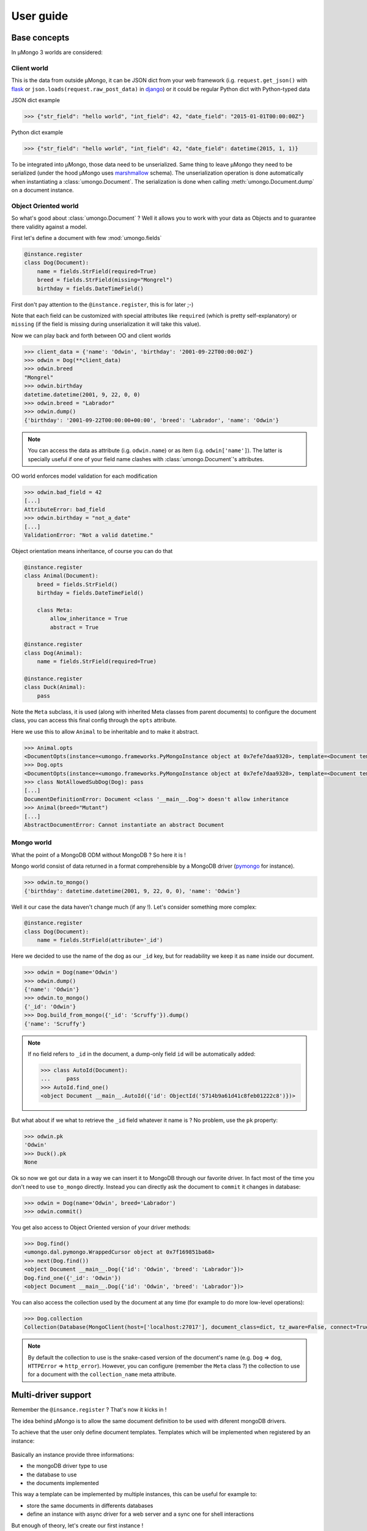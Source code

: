 .. _userguide:

==========
User guide
==========

Base concepts
=============


In μMongo 3 worlds are considered:

.. figure:: data_flow.png
   :alt: data flow in μMongo


Client world
------------

This is the data from outside μMongo, it can be JSON dict from your web framework
(i.g. ``request.get_json()`` with `flask <http://flask.pocoo.org/>`_ or
``json.loads(request.raw_post_data)`` in `django <https://www.djangoproject.com/>`_)
or it could be regular Python dict with Python-typed data

JSON dict example

.. code-block:: python

    >>> {"str_field": "hello world", "int_field": 42, "date_field": "2015-01-01T00:00:00Z"}

Python dict example

.. code-block:: python

    >>> {"str_field": "hello world", "int_field": 42, "date_field": datetime(2015, 1, 1)}

To be integrated into μMongo, those data need to be unserialized. Same thing
to leave μMongo they need to be serialized (under the hood
μMongo uses `marshmallow <http://marshmallow.readthedocs.org/>`_ schema).
The unserialization operation is done automatically when instantiating a
:class:`umongo.Document`. The serialization is done when calling
:meth:`umongo.Document.dump` on a document instance.


Object Oriented world
---------------------

So what's good about :class:`umongo.Document` ? Well it allows you to work
with your data as Objects and to guarantee there validity against a model.

First let's define a document with few :mod:`umongo.fields`

.. code-block:: python

    @instance.register
    class Dog(Document):
        name = fields.StrField(required=True)
        breed = fields.StrField(missing="Mongrel")
        birthday = fields.DateTimeField()

First don't pay attention to the ``@instance.register``, this is for later ;-)

Note that each field can be customized with special attributes like
``required`` (which is pretty self-explanatory) or ``missing`` (if the
field is missing during unserialization it will take this value).

Now we can play back and forth between OO and client worlds

.. code-block:: python

    >>> client_data = {'name': 'Odwin', 'birthday': '2001-09-22T00:00:00Z'}
    >>> odwin = Dog(**client_data)
    >>> odwin.breed
    "Mongrel"
    >>> odwin.birthday
    datetime.datetime(2001, 9, 22, 0, 0)
    >>> odwin.breed = "Labrador"
    >>> odwin.dump()
    {'birthday': '2001-09-22T00:00:00+00:00', 'breed': 'Labrador', 'name': 'Odwin'}

.. note:: You can access the data as attribute (i.g. ``odwin.name``) or as item (i.g. ``odwin['name']``).
          The latter is specially useful if one of your field name clashes
          with :class:`umongo.Document`'s attributes.

OO world enforces model validation for each modification

.. code-block:: python

    >>> odwin.bad_field = 42
    [...]
    AttributeError: bad_field
    >>> odwin.birthday = "not_a_date"
    [...]
    ValidationError: "Not a valid datetime."

.. note: Just one exception: ``required`` attribute is validate at insertion time, we'll talk about that later.

Object orientation means inheritance, of course you can do that

.. code-block:: python

    @instance.register
    class Animal(Document):
        breed = fields.StrField()
        birthday = fields.DateTimeField()

        class Meta:
            allow_inheritance = True
            abstract = True

    @instance.register
    class Dog(Animal):
        name = fields.StrField(required=True)

    @instance.register
    class Duck(Animal):
        pass

Note the ``Meta`` subclass, it is used (along with inherited Meta classes from
parent documents) to configure the document class, you can access this final
config through the ``opts`` attribute.

Here we use this to allow ``Animal`` to be inheritable and to make it abstract.

.. code-block:: python

    >>> Animal.opts
    <DocumentOpts(instance=<umongo.frameworks.PyMongoInstance object at 0x7efe7daa9320>, template=<Document template class '__main__.Animal'>, abstract=True, allow_inheritance=True, collection_name=None, is_child=False, base_schema_cls=<class 'umongo.schema.Schema'>, indexes=[], children={'Duck', 'Dog'})>
    >>> Dog.opts
    <DocumentOpts(instance=<umongo.frameworks.PyMongoInstance object at 0x7efe7daa9320>, template=<Document template class '__main__.Dog'>, abstract=False, allow_inheritance=False, collection_name=dog, is_child=False, base_schema_cls=<class 'umongo.schema.Schema'>, indexes=[], children=set())>
    >>> class NotAllowedSubDog(Dog): pass
    [...]
    DocumentDefinitionError: Document <class '__main__.Dog'> doesn't allow inheritance
    >>> Animal(breed="Mutant")
    [...]
    AbstractDocumentError: Cannot instantiate an abstract Document


Mongo world
-----------

What the point of a MongoDB ODM without MongoDB ? So here it is !

Mongo world consist of data returned in a format comprehensible by a MongoDB
driver (`pymongo <https://api.mongodb.org/python/current/>`_ for instance).

.. code-block:: python

    >>> odwin.to_mongo()
    {'birthday': datetime.datetime(2001, 9, 22, 0, 0), 'name': 'Odwin'}

Well it our case the data haven't change much (if any !). Let's consider something more complex:

.. code-block:: python

    @instance.register
    class Dog(Document):
        name = fields.StrField(attribute='_id')

Here we decided to use the name of the dog as our ``_id`` key, but for
readability we keep it as ``name`` inside our document.

.. code-block:: python

    >>> odwin = Dog(name='Odwin')
    >>> odwin.dump()
    {'name': 'Odwin'}
    >>> odwin.to_mongo()
    {'_id': 'Odwin'}
    >>> Dog.build_from_mongo({'_id': 'Scruffy'}).dump()
    {'name': 'Scruffy'}

.. note::
    If no field refers to ``_id`` in the document, a dump-only field ``id``
    will be automatically added:

    .. code-block:: python

        >>> class AutoId(Document):
        ...     pass
        >>> AutoId.find_one()
        <object Document __main__.AutoId({'id': ObjectId('5714b9a61d41c8feb01222c8')})>

But what about if we what to retrieve the ``_id`` field whatever it name is ?
No problem, use the ``pk`` property:

.. code-block:: python

    >>> odwin.pk
    'Odwin'
    >>> Duck().pk
    None

Ok so now we got our data in a way we can insert it to MongoDB through our favorite driver.
In fact most of the time you don't need to use ``to_mongo`` directly.
Instead you can directly ask the document to ``commit`` it changes in database:

.. code-block:: python

    >>> odwin = Dog(name='Odwin', breed='Labrador')
    >>> odwin.commit()

You get also access to Object Oriented version of your driver methods:

.. code-block:: python

    >>> Dog.find()
    <umongo.dal.pymongo.WrappedCursor object at 0x7f169851ba68>
    >>> next(Dog.find())
    <object Document __main__.Dog({'id': 'Odwin', 'breed': 'Labrador'})>
    Dog.find_one({'_id': 'Odwin'})
    <object Document __main__.Dog({'id': 'Odwin', 'breed': 'Labrador'})>

You can also access the collection used by the document at any time
(for example to do more low-level operations):

.. code-block:: python

    >>> Dog.collection
    Collection(Database(MongoClient(host=['localhost:27017'], document_class=dict, tz_aware=False, connect=True), 'test'), 'dog')

.. note::
    By default the collection to use is the snake-cased version of the
    document's name (e.g. ``Dog`` => ``dog``, ``HTTPError`` => ``http_error``).
    However, you can configure (remember the ``Meta`` class ?) the collection
    to use for a document with the ``collection_name`` meta attribute.


Multi-driver support
====================

Remember the ``@insance.register`` ? That's now it kicks in !

The idea behind μMongo is to allow the same document definition to be used
with diferent mongoDB drivers.

To achieve that the user only define document templates. Templates which
will be implemented when registered by an instance:

.. figure:: instance_template.png
   :alt: instance/template mechanism in μMongo

Basically an instance provide three informations:

- the mongoDB driver type to use
- the database to use
- the documents implemented

This way a template can be implemented by multiple instances, this can be
useful for example to:

- store the same documents in differents databases
- define an instance with async driver for a web server and a
  sync one for shell interactions

But enough of theory, let's create our first instance !

.. code-block:: python

    >>> from umongo import Instance
    >>> import pymongo
    >>> con = pymongo.MongoClient()
    >>> instance1 = Instance(con.db1)
    >>> instance2 = Instance(con.db2)

Now we can define & register documents, then work with them:

.. code-block:: python

    >>> class Dog(Document):
    ...     pass
    >>> Dog  # mark as a template in repr
    <Template class '__main__.Dog'>
    >>> Dog.is_template
    True
    >>> DogInstance1Impl = instance1.register(Dog)
    >>> DogInstance1Impl  # mark as an implementation in repr
    <Implementation class '__main__.Dog'>
    >>> DogInstance1Impl.is_template
    False
    >>> DogInstance2Impl = instance2.register(Dog)
    >>> DogInstance1Impl().commit()
    >>> DogInstance1Impl.find().count()
    1
    >>> DogInstance2Impl.find().count()
    0

.. note::
    You can use ``instance.register`` as a decoration to replace the template
    by it implementation. This is expecially useful if you only use a single
    instance:

    .. code-block:: python

        >>> @instance.register
        ... class Dog(Document):
        ...     pass
        >>> Dog().commit()

.. note::
    Often in more complex applications you won't have your driver ready
    when defining your documents. In such case you should use a special
    instance with lazy db loader depending of your driver:

    .. code-block:: python

        >>> from umongo import TxMongoInstance
        >>> instance = TxMongoInstance()
        >>> @instance.register
        ... class Dog(Document):
        ...     pass
        >>> # Don't try to use Dog (except for inheritance) now !
        >>> db = create_txmongo_database()
        >>> instance.init(db)
        >>> # Now instance is ready
        >>> yield Dog().commit()


For the moment all examples have been done with pymongo, but thing are
pretty the same with other drivers, just configure the ``instance``
and you're good to go:

.. code-block:: python

    >>> db = motor.motor_asyncio.AsyncIOMotorClient()['umongo_test']
    >>> instance = Instance(db)
    >>> @instance.register
    ... class Dog(Document):
    ...     name = fields.StrField(attribute='_id')
    ...     breed = fields.StrField(missing="Mongrel")

Of course the way you'll be calling methods will differ:

.. code-block:: python

    >>> odwin = Dog(name='Odwin', breed='Labrador')
    >>> yield from odwin.commit()
    >>> dogs = yield from Dog.find()


Inheritance
===========

Inheritance inside the same collection is achieve by adding a ``_cls`` field
(accessible in the document as ``cls``) in the document stored in MongoDB

.. code-block:: python

    >>> @instance.register
    ... class Parent(Document):
    ...     unique_in_parent = fields.IntField(unique=True)
    ...     class Meta:
    ...         allow_inheritance = True
    >>> @instance.register
    ... class Child(Parent):
    ...     unique_in_child = fields.StrField(unique=True)
    >>> child = Child(unique_in_parent=42, unique_in_child='forty_two')
    >>> child.cls
    'Child'
    >>> child.dump()
    {'cls': 'Child', 'unique_in_parent': 42, 'unique_in_child': 'forty_two'}
    >>> Parent(unique_in_parent=22).dump()
    {'unique_in_parent': 22}
    >>> [x.document for x in Parent.opts.indexes]
    [{'key': SON([('unique_in_parent', 1)]), 'name': 'unique_in_parent_1', 'sparse': True, 'unique': True}]

.. warning:: You must ``register`` a parent before it child inside a given instance.


Indexes
=======

.. warning:: Indexes must be first submitted to MongoDB. To do so you should
             call :meth:`umongo.Document.ensure_indexes` once for each document


In fields, ``unique`` attribute is implicitly handled by an index:

.. code-block:: python

    >>> @instance.register
    ... class WithUniqueEmail(Document):
    ...     email = fields.StrField(unique=True)
    >>> [x.document for x in WithUniqueEmail.opts.indexes]
    [{'key': SON([('email', 1)]), 'name': 'email_1', 'sparse': True, 'unique': True}]
    >>> WithUniqueEmail.ensure_indexes()
    >>> WithUniqueEmail().commit()
    >>> WithUniqueEmail().commit()
    [...]
    ValidationError: {'email': 'Field value must be unique'}

.. note:: The index params also depend of the ``required``, ``null`` field attributes

For more custom indexes, the ``Meta.indexes`` attribute should be used:

.. code-block:: python

    >>> @instance.register
    ... class CustomIndexes(Document):
    ...     name = fields.StrField()
    ...     age = fields.Int()
    ...     class Meta:
    ...         indexes = ('#name', 'age', ('-age', 'name'))
    >>> [x.document for x in CustomIndexes.opts.indexes]
    [{'key': SON([('name', 'hashed')]), 'name': 'name_hashed'},
     {'key': SON([('age', 1), ]), 'name': 'age_1'},
     {'key': SON([('age', -1), ('name', 1)]), 'name': 'age_-1_name_1'}

.. note:: ``Meta.indexes`` should use the names of the fields as they appear
          in database (i.g. given a field ``nick = StrField(attribute='nk')``,
          you refer to it in ``Meta.indexes`` as ``nk``)

Indexes can be passed as:

- a string with an optional direction prefix (i.g. ``"my_field"``)
- a list of string with optional direction prefix for compound indexes
  (i.g. ``["field1", "-field2"]``)
- a :class:`pymongo.IndexModel` object
- a dict used to instantiate an :class:`pymongo.IndexModel` for custom configuration
  (i.g. ``{'key': ['field1', 'field2'], 'expireAfterSeconds': 42}``)

Allowed direction prefix are:
 - ``+`` for ascending
 - ``-`` for descending
 - ``$`` for text
 - ``#`` for hashed

.. note:: If no direction prefix is passed, ascending is assumed

In case of a field defined in a child document, it index is automatically
compounded with the ``_cls``

.. code-block:: python

      >>> @instance.register
      ... class Parent(Document):
      ...     unique_in_parent = fields.IntField(unique=True)
      ...     class Meta:
      ...         allow_inheritance = True
      >>> @instance.register
      ... class Child(Parent):
      ...     unique_in_child = fields.StrField(unique=True)
      ...     class Meta:
      ...         indexes = ['#unique_in_parent']
      >>> [x.document for x in Child.opts.indexes]
      [{'name': 'unique_in_parent_1', 'sparse': True, 'unique': True, 'key': SON([('unique_in_parent', 1)])},
       {'name': 'unique_in_parent_hashed__cls_1', 'key': SON([('unique_in_parent', 'hashed'), ('_cls', 1)])},
       {'name': '_cls_1', 'key': SON([('_cls', 1)])},
       {'name': 'unique_in_child_1__cls_1', 'sparse': True, 'unique': True, 'key': SON([('unique_in_child', 1), ('_cls', 1)])}]


I18n
====

μMongo provides a simple way to work with i18n (internationalization) through
the :func:`umongo.set_gettext`, for example to use python's default gettext:

.. code-block:: python

    from umongo import set_gettext
    from gettext import gettext
    set_gettext(gettext)

This way each error message will be passed to the custom ``gettext`` function
in order for it to return the localized version of it.

See `examples/flask <https://github.com/Scille/umongo/tree/master/examples/flask>`_
for a working example of i18n with `flask-babel <https://pythonhosted.org/Flask-Babel/>`_.

.. note::
    To set up i18n inside your app, you should start with `messages.pot
    <https://github.com/Scille/umongo/tree/master/messages.pot>`_ which is
    a translation template of all the messages used in umongo (and it dependancy marshmallow).


Marshmallow integration
=======================

Under the hood, μMongo heavily uses `marshmallow <http://marshmallow.readthedocs.org>`_
for all it data validation work.

However an ODM has some special needs (i.g. handling ``required`` fields through MongoDB's
unique indexes) that force to extend marshmallow base types.

In short, you should not try to use marshmallow base types (:class:`marshmallow.Schema`,
:class:`marshmallow.fields.Field` or :class:`marshmallow.validate.Validator` for instance)
in a μMongo document but instead use their μMongo equivalents (respectively
:class:`umongo.abstract.BaseSchema`, :class:`umongo.abstract.BaseField` and
:class:`umongo.abstract.BaseValidator`).

Now let's go back to the `Base concepts`_, the schema contains a little...
simplification !

According to it, the client and OO worlds are made of the same data, but only
in a different form (serialized vs object oriented).
However it happened pretty often the API you want to provide doesn't strictly
follow your datamodel (e.g. you don't want to display or allow modification
of the passwords in your `/users` route)

Let's go back to our `Dog` document, in real life you can rename your dog but
not change it breed. So in our user API we should have a schema that enforce this !

.. code-block:: python

    >>> DogMaSchema = Dog.schema.as_marshmallow_schema()

As you can imagine, ``as_marshmallow_schema`` convert the original umongo's
schema into a pure marshmallow schema. This way we can now customize it
by subclassing it:

.. code-block:: python

    >>> class PatchDogSchema(DogMaSchema):
    ...     class Meta:
    ...         fields = ('name', )
    >>> patch_dog_schema = PatchDogSchema()
    >>> patch_dog_schema.load({'name': 'Scruffy', 'breed': 'Golden retriever'}).errors
    {'_schema': ['Unknown field name breed.']}
    >>> ret = patch_dog_schema.load({'name': 'Scruffy'})
    >>> ret.errors
    {}
    >>> ret.data
    {'name': 'Scruffy'}

Finally we can integrated the validated data into OO world:

.. code-block:: python

    >>> my_dog.update(ret.data)
    >>> my_dog.name
    'Scruffy'

.. note:: When instantiating a custom marshmallow schema, you can use`strict=True`
    to make the schema raise a `ValidationError` instead of returning an error dict.
    This allow a better integration in umongo own error handling:

    .. code-block:: python

        try:
            data, _ = patch_dog_schema.load(payload)
            my_dog.update(data)
            my_dog.commit()
        except (ValidationError, UMongoError) as e:
            # error handling

This works great when you want to add special behavior depending of the situation.
For more simple usecases we could use the
`marshmallow pre/post precessors  <http://marshmallow.readthedocs.io/en/latest/extending.html#pre-processing-and-post-processing-methods>`_
. For example to simply customize the dump:

.. code-block:: python

    >>> @instance.register
    ... class Dog(Document):
    ...     name = fields.StrField(required=True)
    ...     breed = fields.StrField(missing="Mongrel")
    ...     birthday = fields.DateTimeField()
    ...     @marshmallow.post_dump
    ...     def customize_dump(self, data):
    ...         data['name'] = data['name'].capitalize()
    ...         data['brief'] = "Hi ! My name is %s and I'm a %s" % (data['name'], data['breed'])"
    ...
    >>> Dog(name='scruffy').dump()
    {'name': 'Scruffy', 'breed': 'Mongrel', 'brief': "Hi ! My name is Scruffy and I'm a Mongrel"}

Now let's imagine we want to allow the per-breed creation of a massive number of ducks.
The API would accept a really different format that our datamodel:

.. code-block:: python

    {
        'breeds': [
            {'name': 'Mandarin Duck', 'births': ['2016-08-29T00:00:00', '2016-08-31T00:00:00', ...]},
            {'name': 'Mallard', 'births': ['2016-08-27T00:00:00', ...]},
            ...
        ]
    }

Now starting from the umongo schema would not help, so we will create our schema
from scratch... almost:

.. code-block:: python

    >>> MassiveBreedSchema(marshmallow.Schema):
    ...     name = Duck.schema.fields['breed'].as_marshmallow_field()
    ...     births = marshmallow.fields.List(
    ...         Duck.schema.fields['birthday'].as_marshmallow_field())
    >>> MassiveDuckSchema(marshmallow.Schema):
    ...     breeds = marshmallow.fields.List(marshmallow.fields.Nested(MassiveBreedSchema))

.. note:: A custom marshmallow schema :class:`umongo.marshmallow_bonus.SchemaFromUmongo`
    can be used instead of regular :class:`marshmallow.Schema` to benefit a tighter
    integration with umongo (unknown field checking and access to missing fields
    instead of serializing them as `None`)

This time we directly convert umongo schema's fields into there marshmallow
equivalent with ``as_marshmallow_field``. Now we can build our ducks easily:

.. code-block:: python

    try:
        data, _ =  MassiveDuckSchema(strict=True).load(payload)
        ducks = []
        for breed in data['breeds']:
            for birthday in breed['births']:
                duck = Duck(breed=breed['name']), birthday=birthday)
                duck.commit()
                ducks.append(duck)
    except ValidationError as e:
        # Error handling
        ...


Field validate & io_validate
============================

Fields can be configured with special validators through the ``validate`` attribute:

.. code-block:: python

    from umongo import Document, fields, validate

    @instance.register
    class Employee(Document):
        name = fields.StrField(validate=[validate.Length(max=120), validate.Regexp(r"[a-zA-Z ']+")])
        age = fields.IntField(validate=validate.Range(min=18, max=65))
        email = fields.StrField(validate=validate.Email())
        type = fields.StrField(validate=validate.OneOf(['private', 'sergeant', 'general']))

Those validators will be enforced each time a field is modified:

.. code-block:: python

    >>> john = Employee(name='John Rambo')
    >>> john.age = 99  # it's not his war anymore...
    [...]
    ValidationError: ['Must be between 18 and 65.']

Now sometime you'll need for your validator to query your database (this
is mainly done to validate a :class:`umongo.data_objects.Reference`). For
this need you can use the ``io_validate`` attribute.
This attribute should get passed a function (or a list of functions) that
will do database access in accordance with the used mongodb driver.

For example with Motor-asyncio driver, ``io_validate``'s functions will be
wrapped by :class:`asyncio.coroutine` and called with ``yield from``.

.. code-block:: python

    from motor.motor_asyncio import AsyncIOMotorClient
    db = AsyncIOMotorClient().test
    instance = Instance(db)

    @instance.register
    class TrendyActivity(Document):
        name = fields.StrField()


    @instance.register
    class Job(Document):

        def _is_dream_job(field, value):
            if not (yield from TrendyActivity.find_one(name=value)):
                raise ValidationError("No way I'm doing this !")

        activity = fields.StrField(io_validate=_is_dream_job)


    @asyncio.coroutine
    def run():
        yield from TrendyActivity(name='Pythoning').commit()
        yield from Job(activity='Pythoning').commit()
        yield from Job(activity='Javascripting...').commit()
        # raises ValidationError: {'activity': ["No way I'm doing this !"]}

.. warning:: When converting to marshmallow with `as_marshmallow_schema` and
    `as_marshmallow_fields`, `io_validate` attribute will not be preserved.
